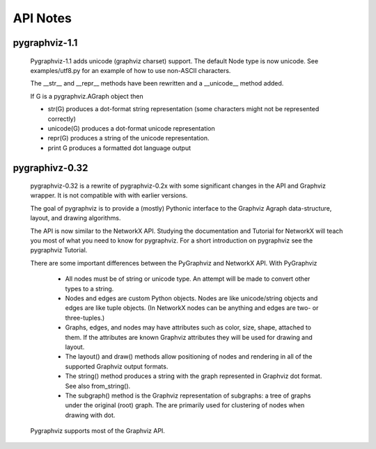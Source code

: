 API Notes
=========

pygraphviz-1.1
--------------
  Pygraphviz-1.1 adds unicode (graphviz charset) support.
  The default Node type is now unicode.
  See examples/utf8.py for an example of how to use non-ASCII characters.

  The __str__ and  __repr__ methods have been rewritten and a __unicode__
  method added.

  If G is a pygraphviz.AGraph object then

  - str(G) produces a dot-format string representation 
    (some characters might not be represented correctly)
  - unicode(G) produces a dot-format unicode representation
  - repr(G) produces a string of the unicode representation.
  - print G produces a formatted dot language output
  

pygraphivz-0.32
---------------
  pygraphviz-0.32 is a rewrite of pygraphviz-0.2x  with some significant
  changes in the API and Graphviz wrapper.  It is not compatible with
  with earlier versions.

  The goal of pygraphviz is to provide a (mostly) Pythonic interface
  to the Graphviz Agraph data-structure, layout, and drawing algorithms.

  The API is now similar to the NetworkX API.  Studying the
  documentation and Tutorial for NetworkX will teach you most of what
  you need to know for pygraphviz.  For a short introduction on pygraphviz
  see the pygraphviz Tutorial.

  There are some important differences between the PyGraphviz
  and NetworkX API.  With PyGraphviz

   - All nodes must be of string or unicode type. 
     An attempt will be made to convert other types to a string.

   - Nodes and edges are custom Python objects.  Nodes are like
     unicode/string objects and edges are like tuple objects.  (In NetworkX
     nodes can be anything and edges are two- or three-tuples.)

   - Graphs, edges, and nodes may have attributes such as color,
     size, shape, attached to them.  If the attributes are known
     Graphviz attributes they will be used for drawing and layout.

   - The layout() and draw() methods allow positioning of nodes
     and rendering in all of the supported Graphviz output formats.

   - The string() method produces a string with the graph represented
     in Graphviz dot format.  See also from_string().
   
   - The subgraph() method is the Graphviz representation of
     subgraphs: a tree of graphs under the original
     (root) graph. The are primarily used for clustering of nodes when
     drawing with dot.

  Pygraphviz supports most of the Graphviz API.

